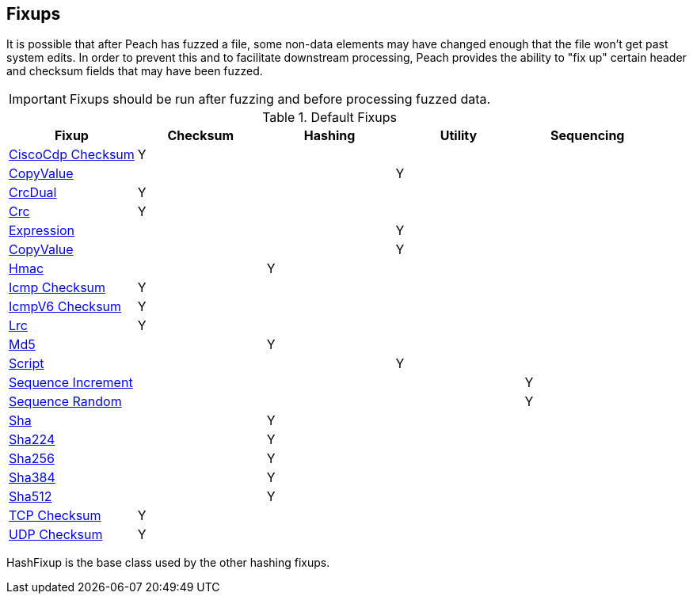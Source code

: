 [[Fixup]]
== Fixups

// Reviewed:
//  - 03/3/2014: Lynn: Added fixups and information about HashFixup

// - -3/27/2014 Turned fixup links into a table and updated file names

It is possible that after Peach has fuzzed a file, some non-data elements may have changed enough that the file won't get past system edits. In order to prevent this and to facilitate downstream processing, Peach provides the ability to "fix up" certain header and checksum fields that may have been fuzzed. 
 
IMPORTANT: Fixups should be run after fuzzing and before processing fuzzed data.


.Default Fixups
[options="header",halign="center"] 
|=======================================================
|Fixup|Checksum|Hashing|Utility|Sequencing
|xref:Fixups_CiscoFixup[CiscoCdp Checksum]|Y|||
|xref:Fixups_CopyValueFixup[CopyValue]|||Y|
|xref:Fixups_CrcDualFixup[CrcDual]|Y|||
|xref:Fixups_CrcFixup[Crc]|Y|||
|xref:Fixups_ExpressionFixup[Expression] |||Y|
|xref:Fixups_CopyValueFixup[CopyValue]|||Y|
|xref:Fixups_HMACFixup[Hmac]||Y||
|xref:Fixups_IcmpChecksumFixup[Icmp Checksum]|Y|||
|xref:Fixups_IcmpV6ChecksumFixup[IcmpV6 Checksum]|Y|||
|xref:Fixups_LRCFixup[Lrc]|Y|||
|xref:Fixups_MD5Fixup[Md5] ||Y||
|xref:Fixups_ScriptFixup[Script]|||Y|
|xref:Fixups_SequenceIncrementFixup[Sequence Increment]||||Y
|xref:Fixups_SequenceRandomFixup[Sequence Random]||||Y
|xref:Fixups_SHA1Fixup[Sha]||Y||
|xref:Fixups_SHA224Fixup[Sha224]||Y||
|xref:Fixups_SHA256Fixup[Sha256]||Y||
|xref:Fixups_SHA384Fixup[Sha384]||Y||
|xref:Fixups_SHA512Fixup[Sha512]||Y||
|xref:Fixups_TCPChecksumFixup[TCP Checksum] |Y|||
|xref:Fixups_UDPChecksumFixup[UDP Checksum]|Y|||
|=======================================================

HashFixup is the base class used by the other hashing fixups.
